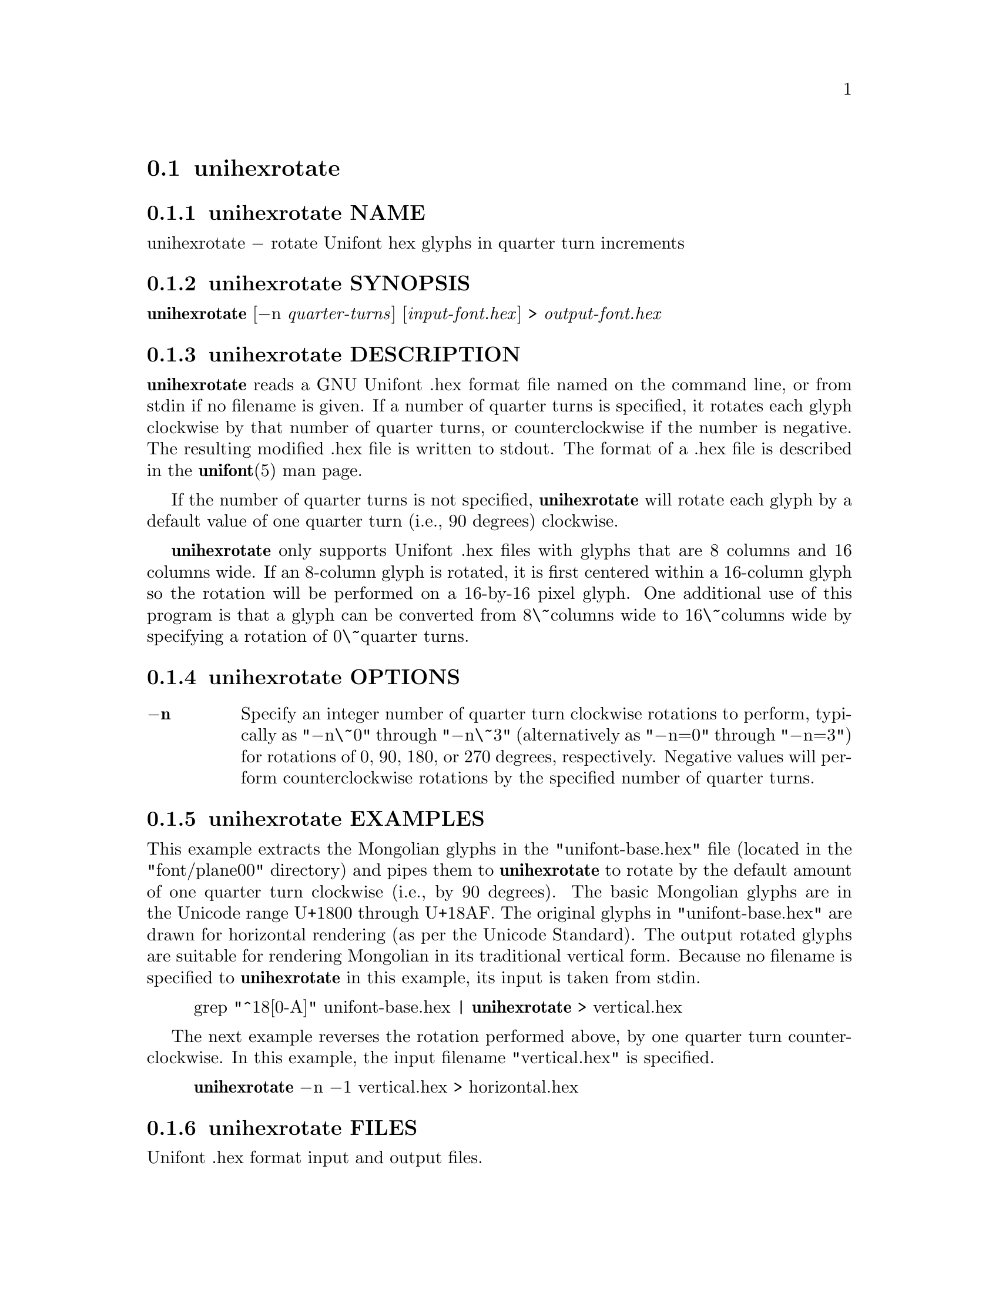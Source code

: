 @comment TROFF INPUT: .TH UNIHEXROTATE 1 "2019 Feb 23"

@node unihexrotate
@section unihexrotate
@c DEBUG: print_menu("@section")

@menu
* unihexrotate NAME::
* unihexrotate SYNOPSIS::
* unihexrotate DESCRIPTION::
* unihexrotate OPTIONS::
* unihexrotate EXAMPLES::
* unihexrotate FILES::
* unihexrotate SEE ALSO::
* unihexrotate AUTHOR::
* unihexrotate LICENSE::
* unihexrotate BUGS::

@end menu


@comment TROFF INPUT: .SH NAME

@node unihexrotate NAME
@subsection unihexrotate NAME
@c DEBUG: print_menu("unihexrotate NAME")

unihexrotate @minus{} rotate Unifont hex glyphs in quarter turn increments
@comment TROFF INPUT: .SH SYNOPSIS

@node unihexrotate SYNOPSIS
@subsection unihexrotate SYNOPSIS
@c DEBUG: print_menu("unihexrotate SYNOPSIS")

@b{unihexrotate }[@minus{}n @i{quarter-turns}] [@i{input-font.hex}] > @i{output-font.hex}
@comment TROFF INPUT: .SH DESCRIPTION

@node unihexrotate DESCRIPTION
@subsection unihexrotate DESCRIPTION
@c DEBUG: print_menu("unihexrotate DESCRIPTION")

@comment TROFF INPUT: .B unihexrotate
@b{unihexrotate}
reads a GNU Unifont .hex format file named on the command line,
or from stdin if no filename is given.  If a number of quarter turns
is specified, it rotates each glyph clockwise by that number of
quarter turns, or counterclockwise if the number is negative.
The resulting modified .hex file is written to stdout.
The format of a .hex file is described in the @b{unifont}(5) man page.
@comment TROFF INPUT: .PP

If the number of quarter turns is not specified,
@comment TROFF INPUT: .B unihexrotate
@b{unihexrotate}
will rotate each glyph by a default value of one quarter turn
(i.e., 90 degrees) clockwise.
@comment TROFF INPUT: .PP

@comment TROFF INPUT: .B unihexrotate
@b{unihexrotate}
only supports Unifont .hex files with glyphs that are 8 columns
and 16 columns wide.  If an 8-column glyph is rotated, it is
first centered within a 16-column glyph so the rotation will be
performed on a 16-by-16 pixel glyph.  One additional use of
this program is that a glyph can be converted from 8\~columns
wide to 16\~columns wide by specifying a rotation of 0\~quarter turns.
@comment TROFF INPUT: .SH OPTIONS

@node unihexrotate OPTIONS
@subsection unihexrotate OPTIONS
@c DEBUG: print_menu("unihexrotate OPTIONS")

@comment TROFF INPUT: .TP 6
@comment TROFF INPUT: .BR \-n

@c ---------------------------------------------------------------------
@table @code
@item @b{@minus{}n}
Specify an integer number of quarter turn clockwise rotations
to perform, typically as "@minus{}n\~0" through "@minus{}n\~3" (alternatively
as "@minus{}n=0" through "@minus{}n=3") for rotations of 0, 90, 180, or 270
degrees, respectively.  Negative values will perform
counterclockwise rotations by the specified number of
quarter turns.
@comment TROFF INPUT: .SH EXAMPLES

@end table

@c ---------------------------------------------------------------------

@node unihexrotate EXAMPLES
@subsection unihexrotate EXAMPLES
@c DEBUG: print_menu("unihexrotate EXAMPLES")

This example extracts the Mongolian glyphs in the
"unifont-base.hex" file (located in the "font/plane00" directory)
and pipes them to @b{unihexrotate} to rotate by the default
amount of one quarter turn clockwise (i.e., by 90 degrees).
The basic Mongolian glyphs are in the Unicode range U+1800 through U+18AF.
The original glyphs in "unifont-base.hex" are drawn for horizontal
rendering (as per the Unicode Standard).  The output rotated
glyphs are suitable for rendering Mongolian in its traditional
vertical form.  Because no filename is specified to @b{unihexrotate}
in this example, its input is taken from stdin.
@comment TROFF INPUT: .PP

@comment TROFF INPUT: .RS

@c ---------------------------------------------------------------------
@quotation
grep "^18[0-A]" unifont-base.hex | @b{unihexrotate} > vertical.hex
@comment TROFF INPUT: .RE

@end quotation

@c ---------------------------------------------------------------------
@comment TROFF INPUT: .PP

The next example reverses the rotation performed above, by one
quarter turn counterclockwise.  In this example, the input filename
"vertical.hex" is specified.
@comment TROFF INPUT: .PP

@comment TROFF INPUT: .RS

@c ---------------------------------------------------------------------
@quotation
@b{unihexrotate} @minus{}n @minus{}1 vertical.hex > horizontal.hex
@comment TROFF INPUT: .RE

@end quotation

@c ---------------------------------------------------------------------
@comment TROFF INPUT: .SH FILES

@node unihexrotate FILES
@subsection unihexrotate FILES
@c DEBUG: print_menu("unihexrotate FILES")

Unifont .hex format input and output files.
@comment TROFF INPUT: .SH SEE ALSO

@node unihexrotate SEE ALSO
@subsection unihexrotate SEE ALSO
@c DEBUG: print_menu("unihexrotate SEE ALSO")

@comment TROFF INPUT: .BR bdfimplode(1),
@b{bdfimplode(1),}
@comment TROFF INPUT: .BR hex2bdf(1),
@b{hex2bdf(1),}
@comment TROFF INPUT: .BR hex2sfd(1),
@b{hex2sfd(1),}
@comment TROFF INPUT: .BR hexbraille(1),
@b{hexbraille(1),}
@comment TROFF INPUT: .BR hexdraw(1),
@b{hexdraw(1),}
@comment TROFF INPUT: .BR hexkinya(1),
@b{hexkinya(1),}
@comment TROFF INPUT: .BR hexmerge(1),
@b{hexmerge(1),}
@comment TROFF INPUT: .BR johab2ucs2(1),
@b{johab2ucs2(1),}
@comment TROFF INPUT: .BR unibdf2hex(1),
@b{unibdf2hex(1),}
@comment TROFF INPUT: .BR unibmp2hex(1),
@b{unibmp2hex(1),}
@comment TROFF INPUT: .BR unibmpbump(1),
@b{unibmpbump(1),}
@comment TROFF INPUT: .BR unicoverage(1),
@b{unicoverage(1),}
@comment TROFF INPUT: .BR unidup(1),
@b{unidup(1),}
@comment TROFF INPUT: .BR unifont(5),
@b{unifont(5),}
@comment TROFF INPUT: .BR unifont-viewer(1),
@b{unifont-viewer(1),}
@comment TROFF INPUT: .BR unifont1per(1),
@b{unifont1per(1),}
@comment TROFF INPUT: .BR unifontchojung(1),
@b{unifontchojung(1),}
@comment TROFF INPUT: .BR unifontksx(1),
@b{unifontksx(1),}
@comment TROFF INPUT: .BR unifontpic(1),
@b{unifontpic(1),}
@comment TROFF INPUT: .BR unigencircles(1),
@b{unigencircles(1),}
@comment TROFF INPUT: .BR unigenwidth(1),
@b{unigenwidth(1),}
@comment TROFF INPUT: .BR unihex2bmp(1),
@b{unihex2bmp(1),}
@comment TROFF INPUT: .BR unihex2png(1),
@b{unihex2png(1),}
@comment TROFF INPUT: .BR unihexfill(1),
@b{unihexfill(1),}
@comment TROFF INPUT: .BR unihexgen(1),
@b{unihexgen(1),}
@comment TROFF INPUT: .BR unipagecount(1),
@b{unipagecount(1),}
@comment TROFF INPUT: .BR unipng2hex(1)
@b{unipng2hex(1)}
@comment TROFF INPUT: .SH AUTHOR

@node unihexrotate AUTHOR
@subsection unihexrotate AUTHOR
@c DEBUG: print_menu("unihexrotate AUTHOR")

@comment TROFF INPUT: .B unihexrotate
@b{unihexrotate}
was written by David Corbett.
@comment TROFF INPUT: .SH LICENSE

@node unihexrotate LICENSE
@subsection unihexrotate LICENSE
@c DEBUG: print_menu("unihexrotate LICENSE")

@comment TROFF INPUT: .B unihexrotate
@b{unihexrotate}
is Copyright @copyright{} 2019 David Corbett.
@comment TROFF INPUT: .PP

This program is free software; you can redistribute it and/or modify
it under the terms of the GNU General Public License as published by
the Free Software Foundation; either version 2 of the License, or
(at your option) any later version.
@comment TROFF INPUT: .SH BUGS

@node unihexrotate BUGS
@subsection unihexrotate BUGS
@c DEBUG: print_menu("unihexrotate BUGS")

No known bugs exist.
